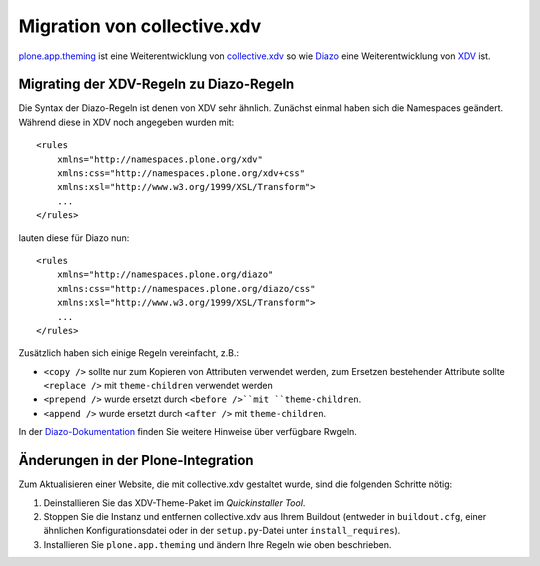 ============================
Migration von collective.xdv
============================

`plone.app.theming`_ ist eine Weiterentwicklung von `collective.xdv`_ so wie `Diazo`_ eine Weiterentwicklung von `XDV`_ ist.

.. _`plone.app.theming`: http://pypi.python.org/pypi/plone.app.theming
.. _`collective.xdv`: http://pypi.python.org/pypi/collective.xdv
.. _`Diazo`: http://pypi.python.org/pypi/Diazo
.. _`XDV`: http://pypi.python.org/pypi/XDV


Migrating der XDV-Regeln zu Diazo-Regeln
=========================================

Die Syntax der Diazo-Regeln ist denen von XDV sehr ähnlich. Zunächst einmal haben sich die Namespaces geändert. Während diese in XDV noch angegeben wurden mit::

 <rules
     xmlns="http://namespaces.plone.org/xdv"
     xmlns:css="http://namespaces.plone.org/xdv+css"
     xmlns:xsl="http://www.w3.org/1999/XSL/Transform">
     ...
 </rules>

lauten diese für Diazo nun::

 <rules
     xmlns="http://namespaces.plone.org/diazo"
     xmlns:css="http://namespaces.plone.org/diazo/css"
     xmlns:xsl="http://www.w3.org/1999/XSL/Transform">
     ...
 </rules>

Zusätzlich haben sich einige Regeln vereinfacht, z.B.:

- ``<copy />`` sollte nur zum Kopieren von Attributen verwendet werden, zum Ersetzen bestehender Attribute sollte ``<replace />`` mit ``theme-children`` verwendet werden
- ``<prepend />`` wurde ersetzt durch ``<before />``mit ``theme-children``.
- ``<append />`` wurde ersetzt durch ``<after />`` mit ``theme-children``.

In der `Diazo-Dokumentation`_ finden Sie weitere Hinweise über verfügbare Rwgeln.

.. _`Diazo-Dokumentation`: http://diazo.org/

Änderungen in der Plone-Integration
===================================

Zum Aktualisieren einer Website, die mit collective.xdv gestaltet wurde, sind die folgenden Schritte nötig:

#. Deinstallieren Sie das XDV-Theme-Paket im *Quickinstaller Tool*.
#. Stoppen Sie die Instanz und entfernen collective.xdv aus Ihrem Buildout (entweder in ``buildout.cfg``, einer ähnlichen Konfigurationsdatei oder in der ``setup.py``-Datei unter ``install_requires``).
#. Installieren Sie ``plone.app.theming`` und ändern Ihre Regeln wie oben beschrieben.
